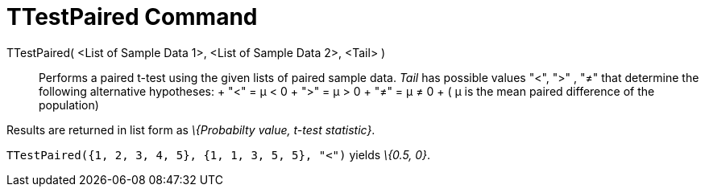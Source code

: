 = TTestPaired Command

TTestPaired( <List of Sample Data 1>, <List of Sample Data 2>, <Tail> )::
  Performs a paired t-test using the given lists of paired sample data. _Tail_ has possible values "<", ">" , "≠" that
  determine the following alternative hypotheses:
  +
  "<" = μ < 0
  +
  ">" = μ > 0
  +
  "≠" = μ ≠ 0
  +
  ( μ is the mean paired difference of the population)

Results are returned in list form as _\{Probabilty value, t-test statistic}_.

[EXAMPLE]
====

`TTestPaired({1, 2, 3, 4, 5}, {1, 1, 3, 5, 5}, "<")` yields _\{0.5, 0}_.

====
